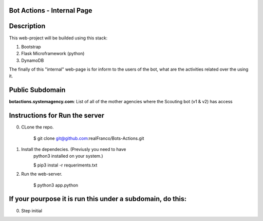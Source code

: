 =======================
Bot Actions - Internal Page
=======================

===========
Description
===========

This web-project will be builded using this stack:

1. Bootstrap

2. Flask Microframework (python)

3. DynamoDB


The finally of this "internal" web-page is for inform to the users of 
the bot, what are the activities related over the using it.

======================
Public Subdomain
======================

**botactions.systemagency.com**: List of all of the mother agencies where the Scouting bot (v1 & v2) has access

================================
Instructions for Run the server
================================

0. CLone the repo. 

    $ git clone git@github.com:realFranco/Bots-Actions.git

1. Install the dependecies. (Previusly you need to have 
    python3 installed on your system.)

    $ pip3 instal -r requeriments.txt

2. Run the web-server.

    $ python3 app.python

===========================================================
If your pourpose it is run this under a subdomain, do this:
===========================================================

0. Step initial

